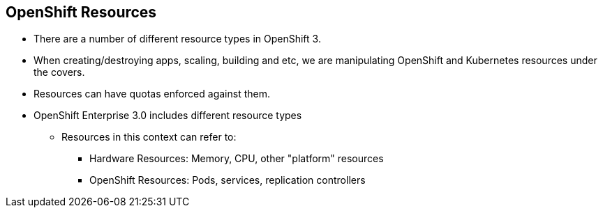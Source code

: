 == OpenShift Resources
:noaudio:

* There are a number of different resource types in OpenShift 3.
* When creating/destroying apps, scaling, building and etc, we are manipulating OpenShift and Kubernetes resources under the covers.
* Resources can have quotas enforced against them.
* OpenShift Enterprise 3.0 includes different resource types
** Resources in this context can refer to:
*** Hardware Resources: Memory, CPU, other "platform" resources
*** OpenShift Resources: Pods, services, replication controllers


ifdef::showscript[]

=== Transcript
OpenShift Enterprise 3.0 includes a number of different resource types.

Actions such as creating and destroying apps, scaling, building, and so on all result in  manipulating OpenShift Enterprise and Kubernetes resources in the background.

You can enforce quotas against resources. The quota defines limits for multiple resources--for example, in the code sample shown here, the quota called `test-quota` defines limits for several resources.

Within a project, users cannot run actions that result in exceeding these resource limits. Because the quota is enforced at the project level, it is up to the users to allocate resources--specifically, memory and CPU--to their pods and containers.

Resources in this context can refer not only to memory, CPU, and other "platform" resources, but also to pods, services, and replication controllers.

endif::showscript[]


